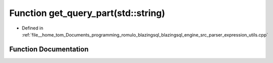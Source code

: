 .. _exhale_function_expression__utils_8cpp_1a49e1001e3fadb90c5544936a91034cd2:

Function get_query_part(std::string)
====================================

- Defined in :ref:`file__home_tom_Documents_programming_romulo_blazingsql_blazingsql_engine_src_parser_expression_utils.cpp`


Function Documentation
----------------------


.. doxygenfunction:: get_query_part(std::string)
